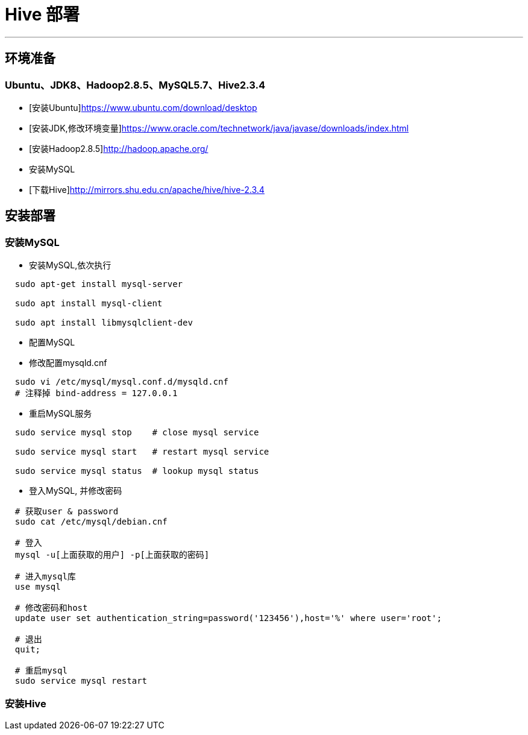 =                       Hive 部署

---
== 环境准备 ==
=== Ubuntu、JDK8、Hadoop2.8.5、MySQL5.7、Hive2.3.4 ===
* [安装Ubuntu]https://www.ubuntu.com/download/desktop
* [安装JDK,修改环境变量]https://www.oracle.com/technetwork/java/javase/downloads/index.html
* [安装Hadoop2.8.5]http://hadoop.apache.org/
* 安装MySQL
* [下载Hive]http://mirrors.shu.edu.cn/apache/hive/hive-2.3.4


== 安装部署 ==
=== 安装MySQL ===

* 安装MySQL,依次执行
****
[source, bash]
----
  sudo apt-get install mysql-server

  sudo apt install mysql-client
    
  sudo apt install libmysqlclient-dev
----
****

* 配置MySQL
****
* 修改配置mysqld.cnf

[source, bash]
----
  sudo vi /etc/mysql/mysql.conf.d/mysqld.cnf
  # 注释掉 bind-address = 127.0.0.1
----

* 重启MySQL服务

[source, bash]
----
  sudo service mysql stop    # close mysql service
  
  sudo service mysql start   # restart mysql service
  
  sudo service mysql status  # lookup mysql status
----
****
 
* 登入MySQL, 并修改密码
****
[source, bash]
----
  # 获取user & password
  sudo cat /etc/mysql/debian.cnf
  
  # 登入
  mysql -u[上面获取的用户] -p[上面获取的密码]
  
  # 进入mysql库
  use mysql
  
  # 修改密码和host
  update user set authentication_string=password('123456'),host='%' where user='root';
  
  # 退出
  quit;
  
  # 重启mysql
  sudo service mysql restart
----
****

=== 安装Hive ===








